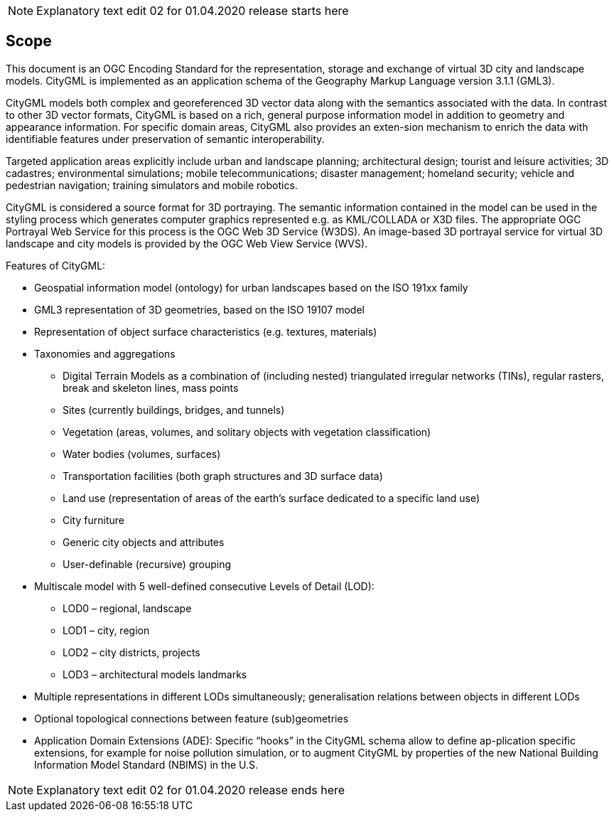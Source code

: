 NOTE: Explanatory text edit 02 for 01.04.2020 release starts here

== Scope

This document is an OGC Encoding Standard for the representation, storage and exchange of virtual 3D city and landscape models. CityGML is implemented as an application schema of the Geography Markup Language version 3.1.1 (GML3).

CityGML models both complex and georeferenced 3D vector data along with the semantics associated with the data. In contrast to other 3D vector formats, CityGML is based on a rich, general purpose information model in addition to geometry and appearance information. For specific domain areas, CityGML also provides an exten-sion mechanism to enrich the data with identifiable features under preservation of semantic interoperability.

Targeted application areas explicitly include urban and landscape planning; architectural design; tourist and leisure activities; 3D cadastres; environmental simulations; mobile telecommunications; disaster management; homeland security; vehicle and pedestrian navigation; training simulators and mobile robotics.

CityGML is considered a source format for 3D portraying. The semantic information contained in the model can be used in the styling process which generates computer graphics represented e.g. as KML/COLLADA or X3D files. The appropriate OGC Portrayal Web Service for this process is the OGC Web 3D Service (W3DS). An image-based 3D portrayal service for virtual 3D landscape and city models is provided by the OGC Web View Service (WVS).

Features of CityGML:

* Geospatial information model (ontology) for urban landscapes based on the ISO 191xx family
* GML3 representation of 3D geometries, based on the ISO 19107 model
* Representation of object surface characteristics (e.g. textures, materials)
* Taxonomies and aggregations
** Digital Terrain Models as a combination of (including nested) triangulated irregular networks (TINs), regular rasters, break and skeleton lines, mass points
** Sites (currently buildings, bridges, and tunnels)
** Vegetation (areas, volumes, and solitary objects with vegetation classification)
** Water bodies (volumes, surfaces)
** Transportation facilities (both graph structures and 3D surface data)
** Land use (representation of areas of the earth’s surface dedicated to a specific land use)
** City furniture
** Generic city objects and attributes
** User-definable (recursive) grouping
* Multiscale model with 5 well-defined consecutive Levels of Detail (LOD):
** LOD0 – regional, landscape
** LOD1 – city, region
** LOD2 – city districts, projects
** LOD3 – architectural models landmarks
* Multiple representations in different LODs simultaneously; generalisation relations between objects in different LODs
* Optional topological connections between feature (sub)geometries
* Application Domain Extensions (ADE): Specific “hooks” in the CityGML schema allow to define ap-plication specific extensions, for example for noise pollution simulation, or to augment CityGML by properties of the new National Building Information Model Standard (NBIMS) in the U.S.

NOTE: Explanatory text edit 02 for 01.04.2020 release ends here


